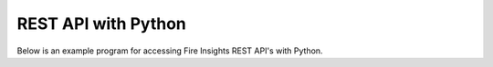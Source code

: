 REST API with Python
==================

Below is an example program for accessing Fire Insights REST API's with Python.

.. code-block:: python
   :linenos:

    #!/usr/bin/python

    # This python script logs into an instance of sparkflows, and then gets the list of Processors/Operators supported

    # -*- coding: utf-8 -*-
    import json
    import requests

    payload = {'username':'admin', 'password':'admin'}

    # login url
    urllogin = 'http://localhost:8080/login'

    # get list of processors url
    urlprocessors = 'http://localhost:8080/nodeList'

    with requests.session() as s:

      # log into sparkflows
      s.get(urllogin)

      r = s.post(urllogin, data=payload)

      # get list of processors
      resp = s.get(urlprocessors)

      parsed_resp = json.loads(resp.text)

      for i in parsed_resp:
        print (i['name'])
    
    


